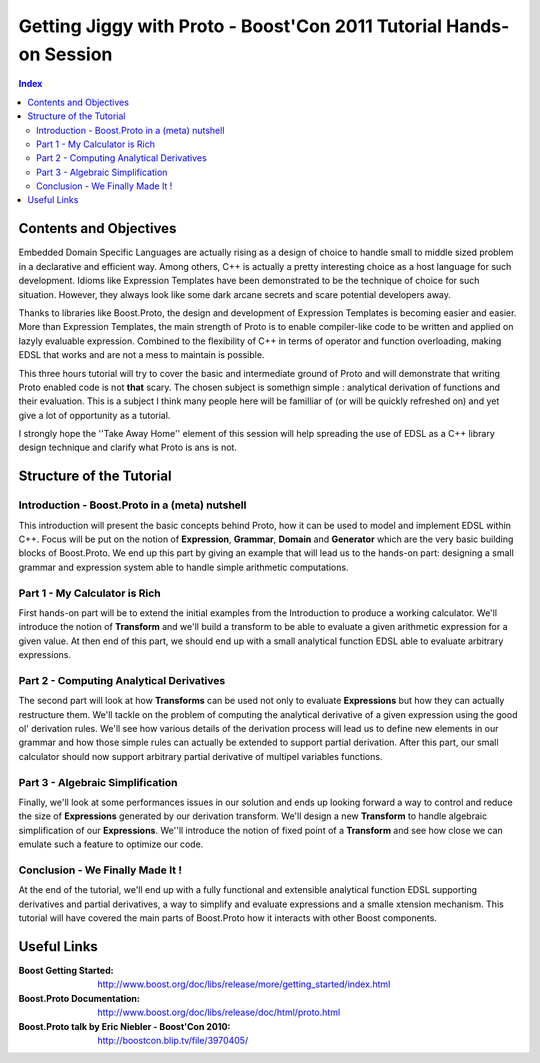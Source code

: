 ===================================================================
Getting Jiggy with Proto - Boost'Con 2011 Tutorial Hands-on Session
===================================================================

.. contents:: Index

-----------------------
Contents and Objectives
-----------------------

Embedded Domain Specific Languages are actually rising as a design of choice to handle small to middle sized 
problem in a declarative and efficient way. Among others, C++ is actually a pretty interesting choice as a 
host language for such development. Idioms like Expression Templates have been demonstrated to be the technique
of choice for such situation. However, they always look like some dark arcane secrets and scare potential developers
away. 

Thanks to libraries like Boost.Proto, the design and development of Expression Templates is becoming easier and easier.
More than Expression Templates, the main strength of Proto is to enable compiler-like code to be written and applied
on lazyly evaluable expression. Combined to the flexibility of C++ in terms of operator and function overloading, making
EDSL that works and are not a mess to maintain is possible.

This three hours tutorial will try to cover the basic and intermediate ground of Proto and will demonstrate that 
writing Proto enabled code is not **that** scary. The chosen subject is somethign simple : analytical derivation 
of functions and their evaluation. This is a subject I think many people here will be familliar of (or will be
quickly refreshed on) and yet give a lot of opportunity as a tutorial.

I strongly hope the ''Take Away Home'' element of this session will help spreading the use of EDSL as a C++ library
design technique and clarify what Proto is ans is not. 

-------------------------
Structure of the Tutorial
-------------------------

Introduction - Boost.Proto in a (meta) nutshell
:::::::::::::::::::::::::::::::::::::::::::::::
This introduction will present the basic concepts behind Proto, how it can be used to 
model and implement EDSL within C++. Focus will be put on the notion of **Expression**,
**Grammar**, **Domain** and **Generator** which are the very basic building blocks of 
Boost.Proto. We end up this part by giving an example that will lead us to the hands-on 
part: designing a small grammar and expression system able to handle simple arithmetic
computations.

Part 1 - My Calculator is Rich
::::::::::::::::::::::::::::::
First hands-on part will be to extend the initial examples from the Introduction to produce
a working calculator. We'll introduce the notion of **Transform** and we'll build a transform 
to be able to evaluate a given arithmetic expression for a given value. At then end of this 
part, we should end up with a small analytical function EDSL able to evaluate arbitrary 
expressions. 

Part 2 - Computing Analytical Derivatives
:::::::::::::::::::::::::::::::::::::::::
The second part will look at how **Transforms** can be used not only to evaluate **Expressions**
but how they can actually restructure them. We'll tackle on the problem of computing the 
analytical derivative of a given expression using the good ol' derivation rules. We'll see how
various details of the derivation process will lead us to define new elements in our grammar and
how those simple rules can actually be extended to support partial derivation. After this part,
our small calculator should now support arbitrary partial derivative of multipel variables functions.

Part 3 - Algebraic Simplification
:::::::::::::::::::::::::::::::::
Finally, we'll look at some performances issues in our solution and ends up looking forward a
way to control and reduce the size of **Expressions** generated by our derivation transform.
We'll design a new **Transform** to handle algebraic simplification of our **Expressions**.
We''ll introduce the notion of fixed point of a **Transform** and see how close we can emulate
such a feature to optimize our code.

Conclusion - We Finally Made It !
:::::::::::::::::::::::::::::::::
At the end of the tutorial, we'll end up with a fully functional and extensible analytical
function EDSL supporting derivatives and partial derivatives, a way to simplify and
evaluate expressions and a smalle xtension mechanism. This tutorial will have covered the
main parts of Boost.Proto how it interacts with other Boost components.

----------
Useful Links
----------

:Boost Getting Started: http://www.boost.org/doc/libs/release/more/getting_started/index.html
:Boost.Proto Documentation: http://www.boost.org/doc/libs/release/doc/html/proto.html
:Boost.Proto talk by Eric Niebler - Boost'Con 2010: http://boostcon.blip.tv/file/3970405/


